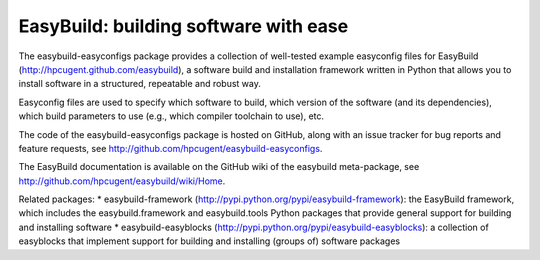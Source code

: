 EasyBuild: building software with ease
--------------------------------------

The easybuild-easyconfigs package provides a collection of well-tested
example easyconfig files for EasyBuild
(http://hpcugent.github.com/easybuild), a software build and
installation framework written in Python that allows you to install
software in a structured, repeatable and robust way.

Easyconfig files are used to specify which software to build, which
version of the software (and its dependencies), which build parameters
to use (e.g., which compiler toolchain to use), etc.

The code of the easybuild-easyconfigs package is hosted on GitHub, along
with an issue tracker for bug reports and feature requests, see
http://github.com/hpcugent/easybuild-easyconfigs.

The EasyBuild documentation is available on the GitHub wiki of the
easybuild meta-package, see
http://github.com/hpcugent/easybuild/wiki/Home.

Related packages: \* easybuild-framework
(http://pypi.python.org/pypi/easybuild-framework): the EasyBuild
framework, which includes the easybuild.framework and easybuild.tools
Python packages that provide general support for building and installing
software \* easybuild-easyblocks
(http://pypi.python.org/pypi/easybuild-easyblocks): a collection of
easyblocks that implement support for building and installing (groups
of) software packages

